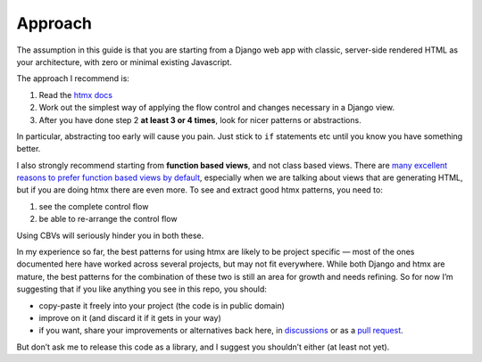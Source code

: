Approach
========

The assumption in this guide is that you are starting from a Django web app with
classic, server-side rendered HTML as your architecture, with zero or minimal
existing Javascript.

The approach I recommend is:

1. Read the `htmx docs <https://htmx.org/docs/>`_
2. Work out the simplest way of applying the flow control and changes necessary in a Django view.
3. After you have done step 2 **at least 3 or 4 times**, look for nicer patterns
   or abstractions.

In particular, abstracting too early will cause you pain. Just stick to ``if``
statements etc until you know you have something better.

I also strongly recommend starting from **function based views**, and not class
based views. There are `many excellent reasons to prefer function based views by
default <https://spookylukey.github.io/django-views-the-right-way/>`_,
especially when we are talking about views that are generating HTML, but if you
are doing htmx there are even more. To see and extract good htmx patterns, you
need to:

1. see the complete control flow
2. be able to re-arrange the control flow

Using CBVs will seriously hinder you in both these.

In my experience so far, the best patterns for using htmx are likely to be
project specific — most of the ones documented here have worked across several
projects, but may not fit everywhere. While both Django and htmx are mature, the
best patterns for the combination of these two is still an area for growth and
needs refining. So for now I’m suggesting that if you like anything you see in
this repo, you should:

* copy-paste it freely into your project (the code is in public domain)
* improve on it (and discard it if it gets in your way)
* if you want, share your improvements or alternatives back here, in
  `discussions
  <https://github.com/spookylukey/django-htmx-patterns/discussions>`_ or as a
  `pull request <https://github.com/spookylukey/django-htmx-patterns/pulls>`_.

But don’t ask me to release this code as a library, and I suggest you shouldn’t
either (at least not yet).
